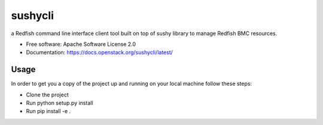 ========
sushycli
========


.. image:: https://img.shields.io/pypi/v/sushycli.svg
        :target: https://pypi.python.org/pypi/sushycli

.. image:: https://img.shields.io/travis/khansaAmrouni/sushycli.svg
        :target: https://travis-ci.org/khansaAmrouni/sushycli

.. image:: https://readthedocs.org/projects/sushycli/badge/?version=latest
        :target: https://sushycli.readthedocs.io/en/latest/?badge=latest
        :alt: Documentation Status




a Redfish command line interface client tool built on top of sushy library to manage Redfish BMC resources.


* Free software: Apache Software License 2.0
* Documentation: https://docs.openstack.org/sushycli/latest/


Usage
--------

In order to get you a copy of the project up and running on your local machine follow these steps:

* Clone the project 
* Run python setup.py install  
* Run pip install -e . 

